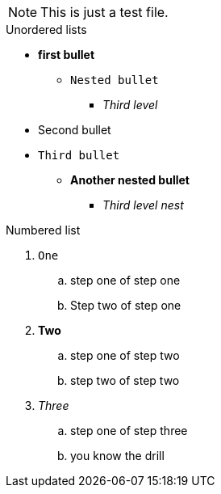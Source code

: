 NOTE: This is just a test file. 

.Unordered lists
* *first bullet*
** `Nested bullet` 
*** _Third level_
* Second bullet
* `Third bullet`
** *Another nested bullet*
*** _Third level nest_

.Numbered list
1. `One`
.. step one of step one
.. Step two of step one
2. *Two*
.. step one of step two
.. step two of step two
3. _Three_
.. step one of step three
.. you know the drill
